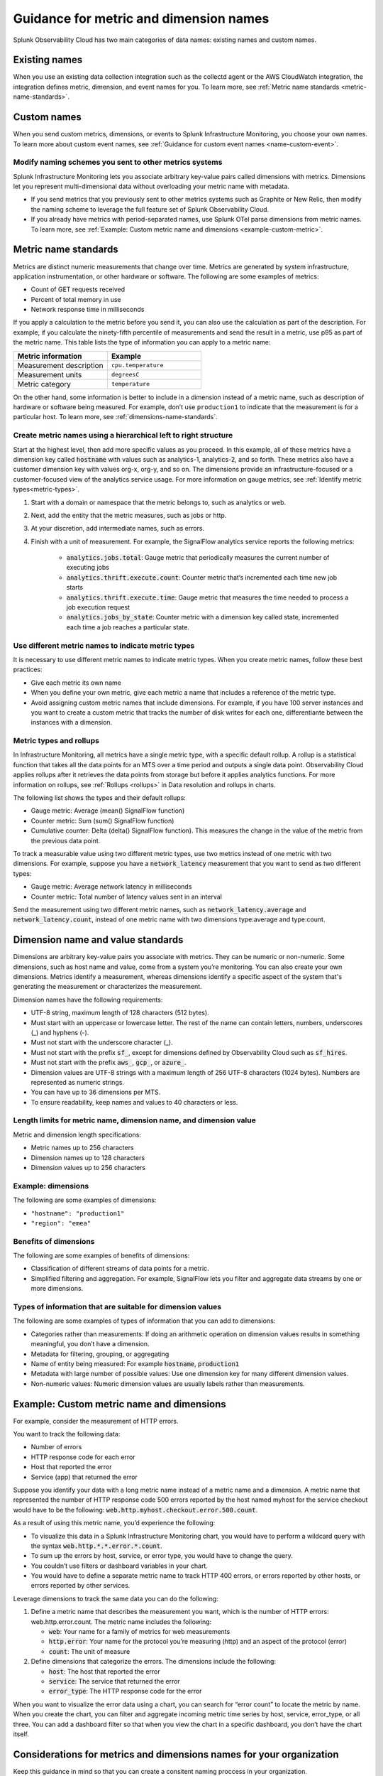 .. _metric-dimension-names:

*****************************************************************
Guidance for metric and dimension names
*****************************************************************

Splunk Observability Cloud has two main categories of data names: existing names and custom names. 

Existing names
================

When you use an existing data collection integration such as the collectd agent or the AWS CloudWatch integration, the integration defines metric, dimension, and event names for you. To learn more, see :ref:`Metric name standards <metric-name-standards>`.

Custom names
=============
When you send custom metrics, dimensions, or events to Splunk Infrastructure Monitoring, you choose your own names. To learn more about custom event names, see :ref:`Guidance for custom event names <name-custom-event>`.   

Modify naming schemes you sent to other metrics systems
^^^^^^^^^^^^^^^^^^^^^^^^^^^^^^^^^^^^^^^^^^^^^^^^^^^^^^^
Splunk Infrastructure Monitoring lets you associate arbitrary key-value pairs called dimensions with metrics. Dimensions let you represent multi-dimensional data without overloading your metric name with metadata.

* If you send metrics that you previously sent to other metrics systems such as Graphite or New Relic, then modify the naming scheme to leverage the full feature set of Splunk Observability Cloud. 
* If you already have metrics with period-separated names, use Splunk OTel parse dimensions from metric names. To learn more, see :ref:`Example: Custom metric name and dimensions <example-custom-metric>`. 


.. _metric-name-standards:

Metric name standards
=====================
Metrics are distinct numeric measurements that change over time. Metrics are generated by system infrastructure, application instrumentation, or other hardware or software. The following are some examples of metrics:

* Count of GET requests received
* Percent of total memory in use
* Network response time in milliseconds

If you apply a calculation to the metric before you send it, you can also use the calculation as part of the description. For example, if you calculate the ninety-fifth percentile of measurements and send the result in a metric, use p95 as part of the metric name. This table lists the type of information you can apply to a metric name:

.. list-table::
   :widths: 25 25 
   :header-rows: 1

   * - :strong:`Metric information` 
     - :strong:`Example` 

   * - Measurement description
     - ``cpu.temperature``
  
   * - Measurement units  
     - ``degreesC``
  
   * - Metric category  
     - ``temperature``           

On the other hand, some information is better to include in a dimension instead of a metric name, such as description of hardware or software being measured. For example, don’t use ``production1`` to indicate that the measurement is for a particular host. To learn more, see :ref:`dimensions-name-standards`.

Create metric names using a hierarchical left to right structure
^^^^^^^^^^^^^^^^^^^^^^^^^^^^^^^^^^^^^^^^^^^^^^^^^^^^^^^^^^^^^^^^^^^^^^^^
Start at the highest level, then add more specific values as you proceed. In this example, all of these metrics have a dimension key called :code:`hostname` with values such as analytics-1, analytics-2, and so forth. These metrics also have a customer dimension key with values org-x, org-y, and so on. The dimensions provide an infrastructure-focused or a customer-focused view of the analytics service usage. For more information on gauge metrics,  see :ref:`Identify metric types<metric-types>`.

#. Start with a domain or namespace that the metric belongs to, such as analytics or web.
#. Next, add the entity that the metric measures, such as jobs or http.
#. At your discretion, add intermediate names, such as errors.
#. Finish with a unit of measurement. For example, the SignalFlow analytics service reports the following metrics:

    * :code:`analytics.jobs.total`: Gauge metric that periodically measures the current number of executing jobs
    * :code:`analytics.thrift.execute.count`: Counter metric that’s incremented each time new job starts
    * :code:`analytics.thrift.execute.time`: Gauge metric that measures the time needed to process a job execution request
    * :code:`analytics.jobs_by_state`: Counter metric with a dimension key called state, incremented each time a job reaches a particular state.


Use different metric names to indicate metric types
^^^^^^^^^^^^^^^^^^^^^^^^^^^^^^^^^^^^^^^^^^^^^^^^^^^^

It is necessary to use different metric names to indicate metric types. When you create metric names, follow these best practices:

* Give each metric its own name 
* When you define your own metric, give each metric a name that includes a reference of the metric type.
* Avoid assigning custom metric names that include dimensions. For example, if you have 100 server instances and you want to create a custom metric that tracks the number of disk writes for each one, differentiante between the instances with a dimension. 


Metric types and rollups
^^^^^^^^^^^^^^^^^^^^^^^^^^

In Infrastructure Monitoring, all metrics have a single metric type, with a specific default rollup. A rollup is a statistical function that takes all the data points for an MTS over a time period and outputs a single data point. Observability Cloud applies rollups after it retrieves the data points from storage but before it applies analytics functions. For more information on rollups, see :ref:`Rollups <rollups>` in Data resolution and rollups in charts.

The following list shows the types and their default rollups:

* Gauge metric: Average (mean() SignalFlow function)
* Counter metric: Sum (sum() SignalFlow function)
* Cumulative counter: Delta (delta() SignalFlow function). This measures the change in the value of the metric from the previous data point.

To track a measurable value using two different metric types, use two metrics instead of one metric with two dimensions. For example, suppose you have a :code:`network_latency` measurement that you want to send as two different types:

* Gauge metric: Average network latency in milliseconds
* Counter metric: Total number of latency values sent in an interval

Send the measurement using two different metric names, such as :code:`network_latency.average` and :code:`network_latency.count`, instead of one metric name with two dimensions type:average and type:count.

.. _dimensions-name-standards:

Dimension name and value standards
=====================================
Dimensions are arbitrary key-value pairs you associate with metrics. They can be numeric or non-numeric. Some dimensions, such as host name and value, come from a system you’re monitoring. You can also create your own dimensions. Metrics identify a measurement, whereas dimensions identify a specific aspect of the system that's generating the measurement or characterizes the measurement.

Dimension names have the following requirements:

* UTF-8 string, maximum length of 128 characters (512 bytes).
* Must start with an uppercase or lowercase letter. The rest of the name can contain letters, numbers, underscores (_) and hyphens (-).
* Must not start with the underscore character (_).
* Must not start with the prefix :code:`sf_`, except for dimensions defined by Observability Cloud such as :code:`sf_hires`.
* Must not start with the prefix :code:`aws_`, :code:`gcp_`, or :code:`azure_`.
*  Dimension values are UTF-8 strings with a maximum length of 256 UTF-8 characters (1024 bytes). Numbers are represented as numeric strings.
* You can have up to 36 dimensions per MTS.
* To ensure readability, keep names and values to 40 characters or less.

Length limits for metric name, dimension name, and dimension value 
^^^^^^^^^^^^^^^^^^^^^^^^^^^^^^^^^^^^^^^^^^^^^^^^^^^^^^^^^^^^^^^^^^^^^^^^^^^^

Metric and dimension length specifications:

* Metric names up to 256 characters
* Dimension names up to 128 characters
* Dimension values up to 256 characters

Example: dimensions 
^^^^^^^^^^^^^^^^^^^^^

The following are some examples of dimensions:

* ``"hostname": "production1"``
* ``"region": "emea"``

Benefits of dimensions
^^^^^^^^^^^^^^^^^^^^^^^^^^^^^^^^^^^^^^^^^
The following are some examples of benefits of dimensions:

* Classification of different streams of data points for a metric.
* Simplified filtering and aggregation. For example, SignalFlow lets you filter and aggregate data streams by one or more dimensions.


Types of information that are suitable for dimension values
^^^^^^^^^^^^^^^^^^^^^^^^^^^^^^^^^^^^^^^^^^^^^^^^^^^^^^^^^^^^
The following are some examples of types of information that you can add to dimensions:

* Categories rather than measurements: If doing an arithmetic operation on dimension values results in something meaningful, you don’t have a dimension.
* Metadata for filtering, grouping, or aggregating
* Name of entity being measured: For example :code:`hostname`, :code:`production1`
* Metadata with large number of possible values: Use one dimension key for many different dimension values.
* Non-numeric values: Numeric dimension values are usually labels rather than measurements.


Example: Custom metric name and dimensions
============================================

For example, consider the measurement of HTTP errors.

You want to track the following data:

* Number of errors
* HTTP response code for each error
* Host that reported the error
* Service (app) that returned the error

Suppose you identify your data with a long metric name instead of a metric name and a dimension. A metric name that represented the number of HTTP response code 500 errors reported by the host named myhost for the service checkout would have to be the following: :code:`web.http.myhost.checkout.error.500.count`.

As a result of using this metric name, you’d experience the following:

* To visualize this data in a Splunk Infrastructure Monitoring chart, you would have to perform a wildcard query with the syntax :code:`web.http.*.*.error.*.count`.
* To sum up the errors by host, service, or error type, you would have to change the query.
* You couldn’t use filters or dashboard variables in your chart.
* You would have to define a separate metric name to track HTTP 400 errors, or errors reported by other hosts, or errors reported by other services.


Leverage dimensions to track the same data you can do the following:

1.  Define a metric name that describes the measurement you want, which is the number of HTTP errors: web.http.error.count. The metric name includes the following:

    * :code:`web`: Your name for a family of metrics for web measurements
    * :code:`http.error`: Your name for the protocol you’re measuring (http) and an aspect of the protocol (error)
    * :code:`count`: The unit of measure

2. Define dimensions that categorize the errors. The dimensions include the following:

   * :code:`host`: The host that reported the error
   * :code:`service`: The service that returned the error
   * :code:`error_type`: The HTTP response code for the error

When you want to visualize the error data using a chart, you can search for “error count” to locate the metric by name. When you create the chart, you can filter and aggregate incoming metric time series by host, service, error_type, or all three. You can add a dashboard filter so that when you view the chart in a specific dashboard, you don’t have the chart itself.


.. _example-custom-metric:

Considerations for metrics and dimensions names for your organization
=====================================================================
Keep this guidance in mind so that you can create a consitent naming proccess in your organization. 

* Use a single consistent delimiter in metric names. Using a single consistent delimiter in metric names helps you search with wildcards. Use periods or underscores as delimiters. Don’t use colons or slashes.

* Avoid changing metric and dimension names. If you change a name, you have to update the charts and detectors that use the old name. Infrastructure Monitoring doesn’t do this automatically.

* Remember that you’re not the only person using the metric or dimension. Use names that others in your organization can identify and understand. Follow established conventions. To find out the conventions in your organization, browse your metrics using the Metric Finder.



Guidelines for working with low and high cardinality data
==========================================================
Send low-cardinality data only in metric names or dimension key names. Low-cardinality data has a small number of distinct values. For example, the metric name web.http.error.count for a gauge metric that reports the number of HTTP request errors has a single value. This name is also readable and self-explanatory. For more information on gauge metrics,  see :ref:`Identify metric types<metric-types>`.

High-cardinality data has a large number of distinct values. For example, timestamps are high-cardinality data. Only send this kind of high-cardinality data in dimension values. If you send high-cardinality data in metric names, Infrastructure Monitoring might not ingest the data. Infrastructure Monitoring specifically rejects metrics with names that contain timestamps. High-cardinality data does have legitimate uses. For example, in containerized environments, container_id is usually a high-cardinality field. If you include container_id in a metric name such as :code:`system.cpu.utilization.<container_id>`, instead of having one MTS, you would have as many MTS as you have containers.

.. _name-custom-event:


Guidance for custom event names
=====================================
Custom events are collections of key-value pairs you can send to Infrastructure Monitoring to display in charts and view in event feeds. For example, you can send “release” events whenever you release new code and then correlate metric changes with releases by overlaying the release events on charts. The Metric and dimension key naming standards also apply to custom event naming.

